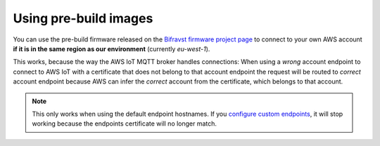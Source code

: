 ================================================================================
Using pre-build images
================================================================================

You can use the pre-build firmware released on the `Bifravst firmware project page <https://github.com/bifravst/firmware/releases>`_ to connect to your own AWS account **if it is in the same region as our environment** (currently `eu-west-1`).

This works, because the way the AWS IoT MQTT broker handles connections:
When using a *wrong* account endpoint to connect to AWS IoT with a certificate that does not belong to that account endpoint the request will be routed to *correct* account endpoint because AWS can infer the *correct* account from the certificate, which belongs to that account.

.. note::

    This only works when using the default endpoint hostnames.
    If you `configure custom endpoints <https://docs.aws.amazon.com/iot/latest/developerguide/iot-custom-endpoints-configurable.html>`_, it will stop working because the endpoints certificate will no longer match.